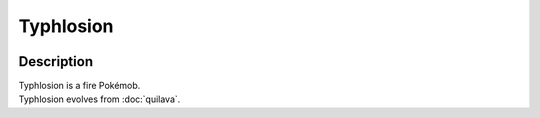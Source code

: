 .. typhlosion:

Typhlosion
-----------

.. image:: ../../_images/pokemobs/gen_2/entity_icon/textures/typhlosion.png
    :width: 400
    :alt: Typhlosion
.. image:: ../../_images/pokemobs/gen_2/entity_icon/textures/typhlosions.png
    :width: 400
    :alt: Typhlosion


Description
============
| Typhlosion is a fire Pokémob.
| Typhlosion evolves from :doc:`quilava`.